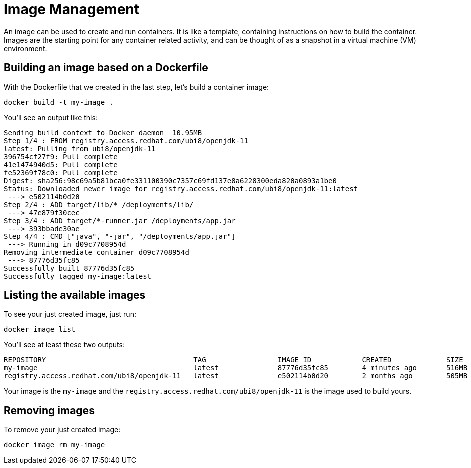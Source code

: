 = Image Management

An image can be used to create and run containers. It is like a template, containing instructions on how to build the container. Images are the starting point for any container related activity, and can be thought of as a snapshot in a virtual machine (VM) environment.

== Building an image based on a Dockerfile

With the Dockerfile that we created in the last step, let's build a container image:

[.console-input]
[source,bash,subs="+macros,+attributes"]
----
docker build -t my-image .
----

You'll see an output like this:

[.console-output]
[source,text]
----
Sending build context to Docker daemon  10.95MB
Step 1/4 : FROM registry.access.redhat.com/ubi8/openjdk-11
latest: Pulling from ubi8/openjdk-11
396754cf27f9: Pull complete
41e1474940d5: Pull complete
fe52369f78c0: Pull complete
Digest: sha256:98c69a5b81bca0fe331100390c7357c69fd137e8a6228300eda820a0893a1be0
Status: Downloaded newer image for registry.access.redhat.com/ubi8/openjdk-11:latest
 ---> e502114b0d20
Step 2/4 : ADD target/lib/* /deployments/lib/
 ---> 47e879f30cec
Step 3/4 : ADD target/*-runner.jar /deployments/app.jar
 ---> 393bbade30ae
Step 4/4 : CMD ["java", "-jar", "/deployments/app.jar"]
 ---> Running in d09c7708954d
Removing intermediate container d09c7708954d
 ---> 87776d35fc85
Successfully built 87776d35fc85
Successfully tagged my-image:latest
----

== Listing the available images

To see your just created image, just run:

[.console-input]
[source,bash,subs="+macros,+attributes"]
----
docker image list
----

You'll see at least these two outputs:

[.console-output]
[source,text]
----
REPOSITORY                                   TAG                 IMAGE ID            CREATED             SIZE
my-image                                     latest              87776d35fc85        4 minutes ago       516MB
registry.access.redhat.com/ubi8/openjdk-11   latest              e502114b0d20        2 months ago        505MB
----

Your image is the `my-image` and the `registry.access.redhat.com/ubi8/openjdk-11` is the image used to build yours.

== Removing images

To remove your just created image:

[.console-input]
[source,bash,subs="+macros,+attributes"]
----
docker image rm my-image
----

// == Exploring the Desktop interfaces

// Let's take a look at image management in the Desktop interfaces.

// [tabs]
// ====
// Docker Desktop::
// +
// --
// Using Docker Desktop, we can see our newly created image in the *Images* tab. Here, we have information about the newly created image, including the the image ID, tag, creation date, and size of the image. Let's select the image name to see more information about the image.

// image::docker-desktop-images.png[alt="Docker Desktop Images tab", align="center"]

// Here, we see information about the image hierarchy, as well as the various layers added, any vulnerabilities that may exist, and packages added.

// image::docker-desktop-image-info.png[alt="Docker Desktop Image Info tab", align="center"]

// Returning back to the Images tab, we could also use the *Hub* tab to see our images that have been published to Docker Hub.

// image::docker-desktop-hub.png[alt="Docker Desktop Hub tab", align="center"]
// --
// Podman Desktop::
// +
// --
// With Podman Desktop, we can see our newly created image in the *Images* tab. Here, we have information about the newly created image, including the the image ID, tag, creation date, and size of the image. Let's select the image name to see more information about the image.

// image::podman-desktop-images.png[alt="Podman Desktop Images tab", align="center"]

// Here, we see information about the image layers, and low-level information about the image in JSON format.

// image::podman-desktop-image-info.png[alt="Podman Desktop Image Info tab", align="center"]
// --
// ====